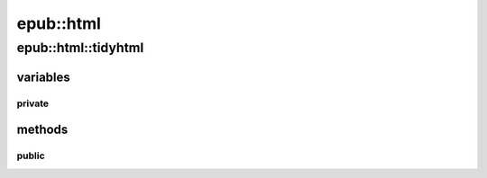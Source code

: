 =====================================
epub::html
=====================================

----------------------------------
epub::html::tidyhtml
----------------------------------

.. cpp:class:: epub::html::tidyhtml

    turns ugly mobi html into even uglier xhtml



variables
""""""""""""""

private
'''''''''''''''

.. cpp:member:: TidyDoc epub::html::tidyhtml::tdoc





methods
"""""""""""""""""

public
'''''''''''''''''

.. cpp:function:: epub::html::tidyhtml::tidyhtml()

    sets up :cpp:member:`tdoc` and related options::

        tidyOptSetBool( tdoc, TidyXhtmlOut, yes);
        tidyOptSetBool( tdoc, TidyForceOutput, yes);
        tidyOptSetBool( tdoc, TidyShowWarnings, no);
        tidyOptSetBool( tdoc, TidyQuiet, yes);
        tidyOptSetInt( tdoc, TidyShowErrors, 0);
        tidySetCharEncoding(tdoc, "utf8");



.. cpp:function:: void parse(std::string x, std::string path)

    it doesn't only parse, but also writes it to a file!
